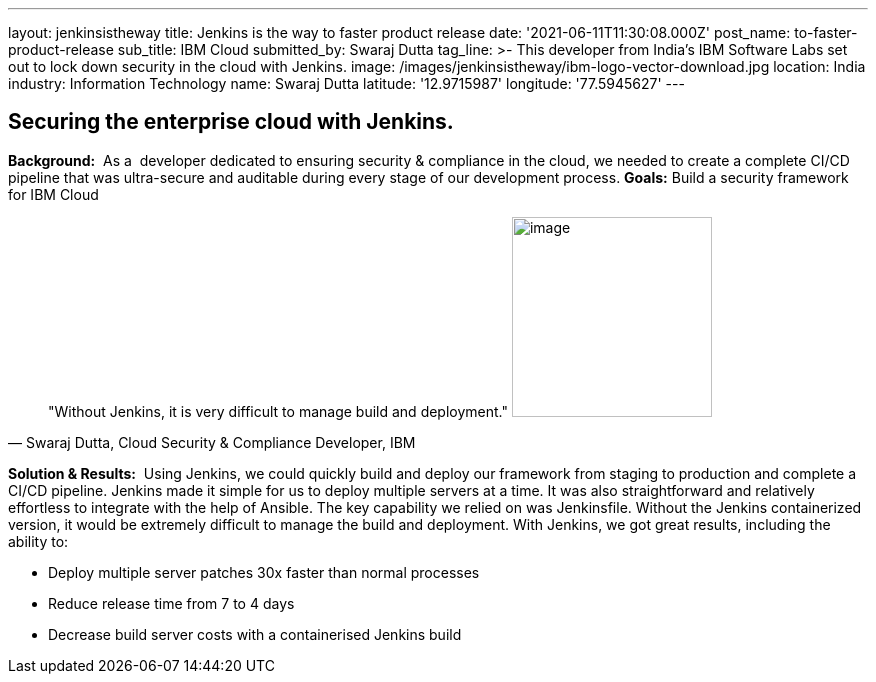 ---
layout: jenkinsistheway
title: Jenkins is the way to faster product release
date: '2021-06-11T11:30:08.000Z'
post_name: to-faster-product-release
sub_title: IBM Cloud
submitted_by: Swaraj Dutta
tag_line: >-
  This developer from India’s IBM Software Labs set out to lock down security in
  the cloud with Jenkins.
image: /images/jenkinsistheway/ibm-logo-vector-download.jpg
location: India
industry: Information Technology
name: Swaraj Dutta
latitude: '12.9715987'
longitude: '77.5945627'
---


== Securing the enterprise cloud with Jenkins.

*Background:*  As a  developer dedicated to ensuring security & compliance in the cloud, we needed to create a complete CI/CD pipeline that was ultra-secure and auditable during every stage of our development process. *Goals:* Build a security framework for IBM Cloud 



[.testimonal]
[quote, "Swaraj Dutta, Cloud Security & Compliance Developer,  IBM"]
"Without Jenkins, it is very difficult to manage build and deployment."
image:/images/jenkinsistheway/swaraj.jpeg[image,width=200,height=200]


*Solution & Results:*  Using Jenkins, we could quickly build and deploy our framework from staging to production and complete a CI/CD pipeline. Jenkins made it simple for us to deploy multiple servers at a time. It was also straightforward and relatively effortless to integrate with the help of Ansible. The key capability we relied on was Jenkinsfile. Without the Jenkins containerized version, it would be extremely difficult to manage the build and deployment. With Jenkins, we got great results, including the ability to:

* Deploy multiple server patches 30x faster than normal processes
* Reduce release time from 7 to 4 days
* Decrease build server costs with a containerised Jenkins build
